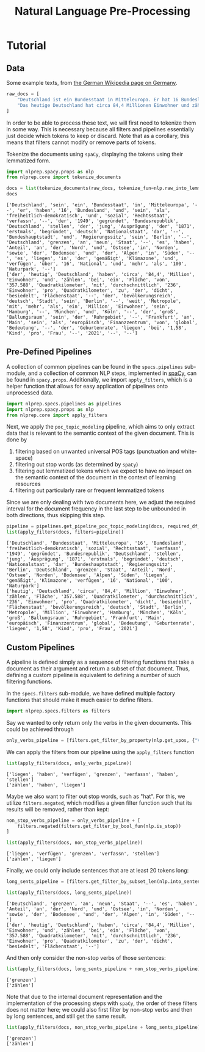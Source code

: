 #+title: Natural Language Pre-Processing
#+EXPORT_EXCLUDE_TAGS: noexport
# Local Variables:
# jinx-local-words: "Utils"
# End:

* Tutorial
:PROPERTIES:
:HEADER-ARGS: :results silent :session nlprep-demo :tangle demo.py :kernel python3
:END:

** Utils :noexport:
:PROPERTIES:
:HEADER-ARGS: :session nlprep-demo
:END:
#+name: print-results
#+begin_src python :var results=[] :results replace output
for result in results:
    print(result)
#+end_src

#+RESULTS: print-results

#+begin_src elisp :results silent :tangle no
(org-babel-do-load-languages
 'org-babel-load-languages
 (append org-babel-load-languages '((jupyter . t))))
(org-babel-jupyter-override-src-block "python")
(revert-buffer t t)
#+end_src

** Data
Some example texts, from [[https://de.wikipedia.org/wiki/Deutschland][the German Wikipedia page on Germany]].
#+begin_src python
raw_docs = [
    "Deutschland ist ein Bundesstaat in Mitteleuropa. Er hat 16 Bundesländer und ist als freiheitlich-demokratischer und sozialer Rechtsstaat verfasst. Die 1949 gegründete Bundesrepublik Deutschland stellt die jüngste Ausprägung des 1871 erstmals begründeten deutschen Nationalstaates dar. Bundeshauptstadt und Regierungssitz ist Berlin. Deutschland grenzt an neun Staaten, es hat Anteil an der Nord- und Ostsee im Norden sowie dem Bodensee und den Alpen im Süden. Es liegt in der gemäßigten Klimazone und verfügt über 16 National- und mehr als 100 Naturparks.",
    "Das heutige Deutschland hat circa 84,4 Millionen Einwohner und zählt bei einer Fläche von 357.588 Quadratkilometern mit durchschnittlich 236 Einwohnern pro Quadratkilometer zu den dicht besiedelten Flächenstaaten. Die bevölkerungsreichste deutsche Stadt ist Berlin; weitere Metropolen mit mehr als einer Million Einwohnern sind Hamburg, München und Köln; der größte Ballungsraum ist das Ruhrgebiet. Frankfurt am Main ist als europäisches Finanzzentrum von globaler Bedeutung. Die Geburtenrate liegt bei 1,58 Kindern pro Frau (2021).",
]
#+end_src

In order to be able to process these text, we will first need to tokenize them in some way.
This is necessary because all filters and pipelines essentially just decide which tokens to keep or discard.
Note that as a corollary, this means that filters cannot modify or remove parts of tokens.

Tokenize the documents using =spaCy=, displaying the tokens using their lemmatized form.
#+begin_src python :post print-results(results=*this*) :results replace value :exports both
import nlprep.spacy.props as nlp
from nlprep.core import tokenize_documents

docs = list(tokenize_documents(raw_docs, tokenize_fun=nlp.raw_into_lemmas))
docs
#+end_src

#+RESULTS:
: ['Deutschland', 'sein', 'ein', 'Bundesstaat', 'in', 'Mitteleuropa', '--', 'er', 'haben', '16', 'Bundesland', 'und', 'sein', 'als', 'freiheitlich-demokratisch', 'und', 'sozial', 'Rechtsstaat', 'verfassn', '--', 'der', '1949', 'gegründet', 'Bundesrepublik', 'Deutschland', 'stellen', 'der', 'jung', 'Ausprägung', 'der', '1871', 'erstmals', 'begründet', 'deutsch', 'Nationalstaat', 'dar', '--', 'Bundeshauptstadt', 'und', 'Regierungssitz', 'sein', 'Berlin', '--', 'Deutschland', 'grenzen', 'an', 'neun', 'Staat', '--', 'es', 'haben', 'Anteil', 'an', 'der', 'Nord', 'und', 'Ostsee', 'in', 'Norden', 'sowie', 'der', 'Bodensee', 'und', 'der', 'Alpen', 'in', 'Süden', '--', 'es', 'liegen', 'in', 'der', 'gemäßigt', 'Klimazone', 'und', 'verfügen', 'über', '16', 'National', 'und', 'mehr', 'als', '100', 'Naturpark', '--']
: ['der', 'heutig', 'Deutschland', 'haben', 'circa', '84,4', 'Million', 'Einwohner', 'und', 'zählen', 'bei', 'ein', 'Fläche', 'von', '357.588', 'Quadratkilometer', 'mit', 'durchschnittlich', '236', 'Einwohner', 'pro', 'Quadratkilometer', 'zu', 'der', 'dicht', 'besiedelt', 'Flächenstaat', '--', 'der', 'bevölkerungsreich', 'deutsch', 'Stadt', 'sein', 'Berlin', '--', 'weit', 'Metropole', 'mit', 'mehr', 'als', 'ein', 'Million', 'Einwohner', 'sein', 'Hamburg', '--', 'München', 'und', 'Köln', '--', 'der', 'groß', 'Ballungsraum', 'sein', 'der', 'Ruhrgebiet', '--', 'Frankfurt', 'an', 'Main', 'sein', 'als', 'europäisch', 'Finanzzentrum', 'von', 'global', 'Bedeutung', '--', 'der', 'Geburtenrate', 'liegen', 'bei', '1,58', 'Kind', 'pro', 'Frau', '--', '2021', '--', '--']

** Pre-Defined Pipelines
A collection of common pipelines can be found in the =specs.pipelines= sub-module, and a collection of common NLP steps, implemented in [[https://spacy.io/][spaCy]], can be found in =spacy.props=.
Additionally, we import =apply_filters=, which is a helper function that allows for easy application of pipelines onto unprocessed data.
#+begin_src python
import nlprep.specs.pipelines as pipelines
import nlprep.spacy.props as nlp
from nlprep.core import apply_filters
#+end_src

Next, we apply the =poc_topic_modeling= pipeline, which aims to only extract data that is relevant to the semantic context of the given document. This is done by
1. filtering based on unwanted universal POS tags (punctuation and white-space)
2. filtering out stop words (as determined by =spaCy=)
3. filtering out lemmatized tokens which we expect to have no impact on the semantic context of the document in the context of learning resources
4. filtering out particularly rare or frequent lemmatized tokens

Since we are only dealing with two documents here, we adjust the required interval for the document frequency in the last step to be unbounded in both directions, thus skipping this step.
#+begin_src python :post print-results(results=*this*) :results replace value :exports both
pipeline = pipelines.get_pipeline_poc_topic_modeling(docs, required_df_interval={})
list(apply_filters(docs, filters=pipeline))
#+end_src

#+RESULTS:
: ['Deutschland', 'Bundesstaat', 'Mitteleuropa', '16', 'Bundesland', 'freiheitlich-demokratisch', 'sozial', 'Rechtsstaat', 'verfassn', '1949', 'gegründet', 'Bundesrepublik', 'Deutschland', 'stellen', 'jung', 'Ausprägung', '1871', 'erstmals', 'begründet', 'deutsch', 'Nationalstaat', 'dar', 'Bundeshauptstadt', 'Regierungssitz', 'Berlin', 'Deutschland', 'grenzen', 'Staat', 'Anteil', 'Nord', 'Ostsee', 'Norden', 'Bodensee', 'Alpen', 'Süden', 'liegen', 'gemäßigt', 'Klimazone', 'verfügen', '16', 'National', '100', 'Naturpark']
: ['heutig', 'Deutschland', 'circa', '84,4', 'Million', 'Einwohner', 'zählen', 'Fläche', '357.588', 'Quadratkilometer', 'durchschnittlich', '236', 'Einwohner', 'pro', 'Quadratkilometer', 'dicht', 'besiedelt', 'Flächenstaat', 'bevölkerungsreich', 'deutsch', 'Stadt', 'Berlin', 'Metropole', 'Million', 'Einwohner', 'Hamburg', 'München', 'Köln', 'groß', 'Ballungsraum', 'Ruhrgebiet', 'Frankfurt', 'Main', 'europäisch', 'Finanzzentrum', 'global', 'Bedeutung', 'Geburtenrate', 'liegen', '1,58', 'Kind', 'pro', 'Frau', '2021']

** Custom Pipelines
A pipeline is defined simply as a sequence of filtering functions that take a document as their argument and return a subset of that document. Thus, defining a custom pipeline is equivalent to defining a number of such filtering functions.

In the =specs.filters= sub-module, we have defined multiple factory functions that should make it much easier to define filters.
#+begin_src python
import nlprep.specs.filters as filters
#+end_src

Say we wanted to only return only the verbs in the given documents. This could be achieved through
#+begin_src python
only_verbs_pipeline = [filters.get_filter_by_property(nlp.get_upos, {"VERB"})]
#+end_src

We can apply the filters from our pipeline using the =apply_filters= function
#+begin_src python :post print-results(results=*this*) :results replace value :exports both
list(apply_filters(docs, only_verbs_pipeline))
#+end_src

#+RESULTS:
: ['liegen', 'haben', 'verfügen', 'grenzen', 'verfassn', 'haben', 'stellen']
: ['zählen', 'haben', 'liegen']

Maybe we also want to filter out stop words, such as "hat". For this, we utilize =filters.negated=, which modifies a given filter function such that its results will be removed, rather than kept:
#+begin_src python :post print-results(results=*this*) :results replace value :exports both
non_stop_verbs_pipeline = only_verbs_pipeline + [
    filters.negated(filters.get_filter_by_bool_fun(nlp.is_stop))
]

list(apply_filters(docs, non_stop_verbs_pipeline))
#+end_src

#+RESULTS:
: ['liegen', 'verfügen', 'grenzen', 'verfassn', 'stellen']
: ['zählen', 'liegen']

Finally, we could only include sentences that are at least 20 tokens long:
#+begin_src python :post print-results(results=*this*) :results replace value :exports both
long_sents_pipeline = [filters.get_filter_by_subset_len(nlp.into_sentences, min_len=20)]

list(apply_filters(docs, long_sents_pipeline))
#+end_src

#+RESULTS:
: ['Deutschland', 'grenzen', 'an', 'neun', 'Staat', '--', 'es', 'haben', 'Anteil', 'an', 'der', 'Nord', 'und', 'Ostsee', 'in', 'Norden', 'sowie', 'der', 'Bodensee', 'und', 'der', 'Alpen', 'in', 'Süden', '--']
: ['der', 'heutig', 'Deutschland', 'haben', 'circa', '84,4', 'Million', 'Einwohner', 'und', 'zählen', 'bei', 'ein', 'Fläche', 'von', '357.588', 'Quadratkilometer', 'mit', 'durchschnittlich', '236', 'Einwohner', 'pro', 'Quadratkilometer', 'zu', 'der', 'dicht', 'besiedelt', 'Flächenstaat', '--']

And then only consider the non-stop verbs of those sentences:
#+begin_src python :post print-results(results=*this*) :results replace value :exports both
list(apply_filters(docs, long_sents_pipeline + non_stop_verbs_pipeline))
#+end_src

#+RESULTS:
: ['grenzen']
: ['zählen']

Note that due to the internal document representation and the implementation of the processing steps with =spaCy=, the order of these filters does not matter here; we could also first filter by non-stop verbs and then by long sentences, and still get the same result.
#+begin_src python :post print-results(results=*this*) :results replace value :exports both
list(apply_filters(docs, non_stop_verbs_pipeline + long_sents_pipeline))
#+end_src

#+RESULTS:
: ['grenzen']
: ['zählen']

